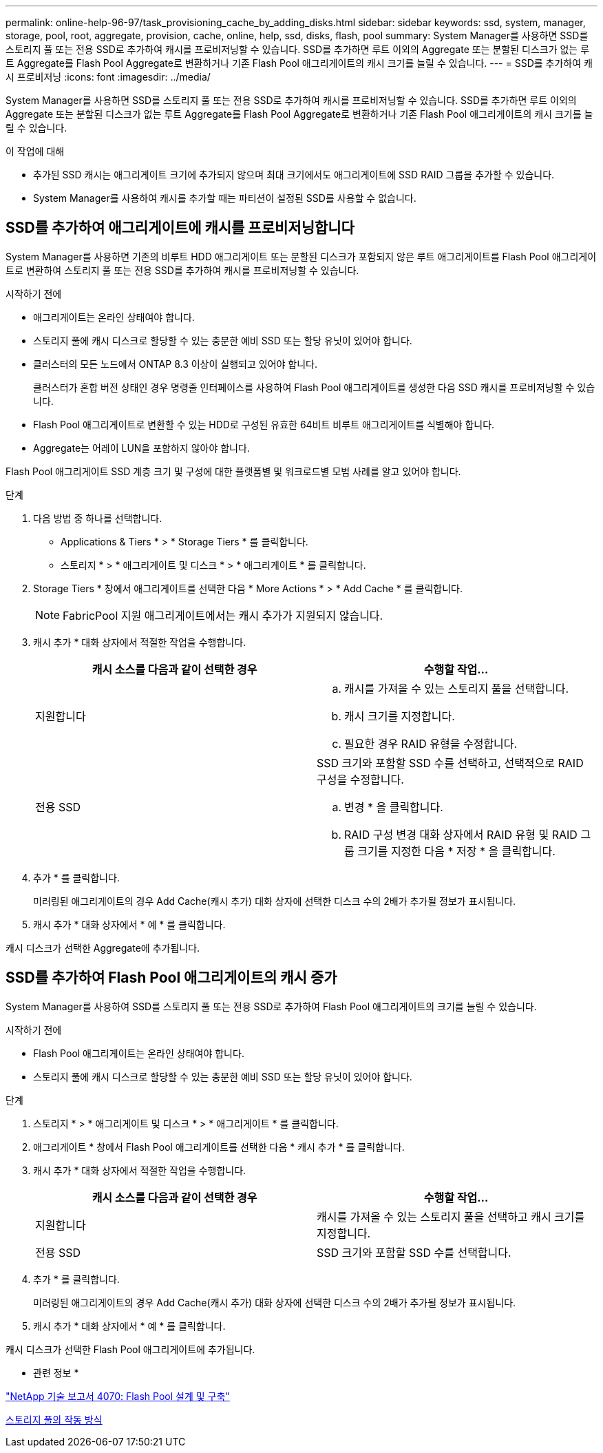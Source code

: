---
permalink: online-help-96-97/task_provisioning_cache_by_adding_disks.html 
sidebar: sidebar 
keywords: ssd, system, manager, storage, pool, root, aggregate, provision, cache, online, help, ssd, disks, flash, pool 
summary: System Manager를 사용하면 SSD를 스토리지 풀 또는 전용 SSD로 추가하여 캐시를 프로비저닝할 수 있습니다. SSD를 추가하면 루트 이외의 Aggregate 또는 분할된 디스크가 없는 루트 Aggregate를 Flash Pool Aggregate로 변환하거나 기존 Flash Pool 애그리게이트의 캐시 크기를 늘릴 수 있습니다. 
---
= SSD를 추가하여 캐시 프로비저닝
:icons: font
:imagesdir: ../media/


[role="lead"]
System Manager를 사용하면 SSD를 스토리지 풀 또는 전용 SSD로 추가하여 캐시를 프로비저닝할 수 있습니다. SSD를 추가하면 루트 이외의 Aggregate 또는 분할된 디스크가 없는 루트 Aggregate를 Flash Pool Aggregate로 변환하거나 기존 Flash Pool 애그리게이트의 캐시 크기를 늘릴 수 있습니다.

.이 작업에 대해
* 추가된 SSD 캐시는 애그리게이트 크기에 추가되지 않으며 최대 크기에서도 애그리게이트에 SSD RAID 그룹을 추가할 수 있습니다.
* System Manager를 사용하여 캐시를 추가할 때는 파티션이 설정된 SSD를 사용할 수 없습니다.




== SSD를 추가하여 애그리게이트에 캐시를 프로비저닝합니다

System Manager를 사용하면 기존의 비루트 HDD 애그리게이트 또는 분할된 디스크가 포함되지 않은 루트 애그리게이트를 Flash Pool 애그리게이트로 변환하여 스토리지 풀 또는 전용 SSD를 추가하여 캐시를 프로비저닝할 수 있습니다.

.시작하기 전에
* 애그리게이트는 온라인 상태여야 합니다.
* 스토리지 풀에 캐시 디스크로 할당할 수 있는 충분한 예비 SSD 또는 할당 유닛이 있어야 합니다.
* 클러스터의 모든 노드에서 ONTAP 8.3 이상이 실행되고 있어야 합니다.
+
클러스터가 혼합 버전 상태인 경우 명령줄 인터페이스를 사용하여 Flash Pool 애그리게이트를 생성한 다음 SSD 캐시를 프로비저닝할 수 있습니다.

* Flash Pool 애그리게이트로 변환할 수 있는 HDD로 구성된 유효한 64비트 비루트 애그리게이트를 식별해야 합니다.
* Aggregate는 어레이 LUN을 포함하지 않아야 합니다.


Flash Pool 애그리게이트 SSD 계층 크기 및 구성에 대한 플랫폼별 및 워크로드별 모범 사례를 알고 있어야 합니다.

.단계
. 다음 방법 중 하나를 선택합니다.
+
** Applications & Tiers * > * Storage Tiers * 를 클릭합니다.
** 스토리지 * > * 애그리게이트 및 디스크 * > * 애그리게이트 * 를 클릭합니다.


. Storage Tiers * 창에서 애그리게이트를 선택한 다음 * More Actions * > * Add Cache * 를 클릭합니다.
+
[NOTE]
====
FabricPool 지원 애그리게이트에서는 캐시 추가가 지원되지 않습니다.

====
. 캐시 추가 * 대화 상자에서 적절한 작업을 수행합니다.
+
|===
| 캐시 소스를 다음과 같이 선택한 경우 | 수행할 작업... 


 a| 
지원합니다
 a| 
.. 캐시를 가져올 수 있는 스토리지 풀을 선택합니다.
.. 캐시 크기를 지정합니다.
.. 필요한 경우 RAID 유형을 수정합니다.




 a| 
전용 SSD
 a| 
SSD 크기와 포함할 SSD 수를 선택하고, 선택적으로 RAID 구성을 수정합니다.

.. 변경 * 을 클릭합니다.
.. RAID 구성 변경 대화 상자에서 RAID 유형 및 RAID 그룹 크기를 지정한 다음 * 저장 * 을 클릭합니다.


|===
. 추가 * 를 클릭합니다.
+
미러링된 애그리게이트의 경우 Add Cache(캐시 추가) 대화 상자에 선택한 디스크 수의 2배가 추가될 정보가 표시됩니다.

. 캐시 추가 * 대화 상자에서 * 예 * 를 클릭합니다.


캐시 디스크가 선택한 Aggregate에 추가됩니다.



== SSD를 추가하여 Flash Pool 애그리게이트의 캐시 증가

System Manager를 사용하여 SSD를 스토리지 풀 또는 전용 SSD로 추가하여 Flash Pool 애그리게이트의 크기를 늘릴 수 있습니다.

.시작하기 전에
* Flash Pool 애그리게이트는 온라인 상태여야 합니다.
* 스토리지 풀에 캐시 디스크로 할당할 수 있는 충분한 예비 SSD 또는 할당 유닛이 있어야 합니다.


.단계
. 스토리지 * > * 애그리게이트 및 디스크 * > * 애그리게이트 * 를 클릭합니다.
. 애그리게이트 * 창에서 Flash Pool 애그리게이트를 선택한 다음 * 캐시 추가 * 를 클릭합니다.
. 캐시 추가 * 대화 상자에서 적절한 작업을 수행합니다.
+
|===
| 캐시 소스를 다음과 같이 선택한 경우 | 수행할 작업... 


 a| 
지원합니다
 a| 
캐시를 가져올 수 있는 스토리지 풀을 선택하고 캐시 크기를 지정합니다.



 a| 
전용 SSD
 a| 
SSD 크기와 포함할 SSD 수를 선택합니다.

|===
. 추가 * 를 클릭합니다.
+
미러링된 애그리게이트의 경우 Add Cache(캐시 추가) 대화 상자에 선택한 디스크 수의 2배가 추가될 정보가 표시됩니다.

. 캐시 추가 * 대화 상자에서 * 예 * 를 클릭합니다.


캐시 디스크가 선택한 Flash Pool 애그리게이트에 추가됩니다.

* 관련 정보 *

http://www.netapp.com/us/media/tr-4070.pdf["NetApp 기술 보고서 4070: Flash Pool 설계 및 구축"^]

xref:concept_how_storage_pool_works.adoc[스토리지 풀의 작동 방식]
